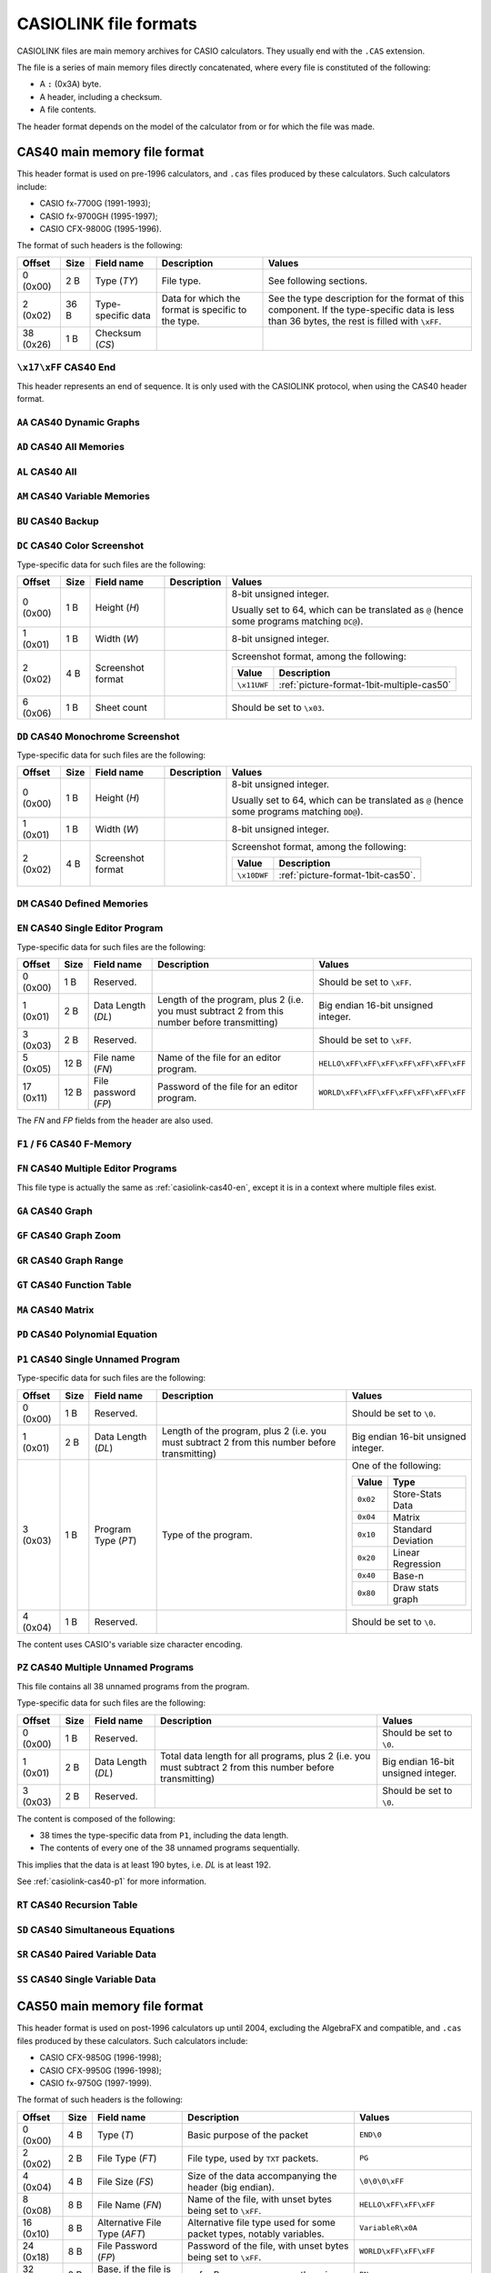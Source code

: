 .. _file-format-casiolink:

CASIOLINK file formats
======================

CASIOLINK files are main memory archives for CASIO calculators. They usually
end with the ``.CAS`` extension.

The file is a series of main memory files directly concatenated, where every
file is constituted of the following:

* A ``:`` (0x3A) byte.
* A header, including a checksum.
* A file contents.

The header format depends on the model of the calculator from or for which
the file was made.

.. _casiolink-cas40:

CAS40 main memory file format
-----------------------------

This header format is used on pre-1996 calculators, and ``.cas`` files produced
by these calculators. Such calculators include:

* CASIO fx-7700G (1991-1993);
* CASIO fx-9700GH (1995-1997);
* CASIO CFX-9800G (1995-1996).

The format of such headers is the following:

.. list-table::
    :header-rows: 1

    * - Offset
      - Size
      - Field name
      - Description
      - Values
    * - 0 (0x00)
      - 2 B
      - Type (*TY*)
      - File type.
      - See following sections.
    * - 2 (0x02)
      - 36 B
      - Type-specific data
      - Data for which the format is specific to the type.
      - See the type description for the format of this component.
        If the type-specific data is less than 36 bytes, the rest is filled
        with ``\xFF``.
    * - 38 (0x26)
      - 1 B
      - Checksum (*CS*)
      -
      -

.. _casiolink-cas40-end:

``\x17\xFF`` CAS40 End
~~~~~~~~~~~~~~~~~~~~~~

This header represents an end of sequence. It is only used with the CASIOLINK
protocol, when using the CAS40 header format.

.. _casiolink-cas40-aa:

``AA`` CAS40 Dynamic Graphs
~~~~~~~~~~~~~~~~~~~~~~~~~~~

.. todo:: Describe this.

.. _casiolink-cas40-ad:

``AD`` CAS40 All Memories
~~~~~~~~~~~~~~~~~~~~~~~~~

.. todo:: Describe this.

.. _casiolink-cas40-al:

``AL`` CAS40 All
~~~~~~~~~~~~~~~~

.. todo:: Describe this.

.. _casiolink-cas40-am:

``AM`` CAS40 Variable Memories
~~~~~~~~~~~~~~~~~~~~~~~~~~~~~~

.. todo:: Describe this.

.. _casiolink-cas40-bu:

``BU`` CAS40 Backup
~~~~~~~~~~~~~~~~~~~

.. todo:: Describe this.

.. _casiolink-cas40-dc:

``DC`` CAS40 Color Screenshot
~~~~~~~~~~~~~~~~~~~~~~~~~~~~~

Type-specific data for such files are the following:

.. list-table::
    :header-rows: 1

    * - Offset
      - Size
      - Field name
      - Description
      - Values
    * - 0 (0x00)
      - 1 B
      - Height (*H*)
      -
      - 8-bit unsigned integer.

        Usually set to 64, which can be translated as ``@`` (hence some
        programs matching ``DC@``).
    * - 1 (0x01)
      - 1 B
      - Width (*W*)
      -
      - 8-bit unsigned integer.
    * - 2 (0x02)
      - 4 B
      - Screenshot format
      -
      - Screenshot format, among the following:

        .. list-table::
            :header-rows: 1

            * - Value
              - Description
            * - ``\x11UWF``
              - :ref:`picture-format-1bit-multiple-cas50`
    * - 6 (0x06)
      - 1 B
      - Sheet count
      -
      - Should be set to ``\x03``.

.. todo:: What is the format of the data?

.. _casiolink-cas40-dd:

``DD`` CAS40 Monochrome Screenshot
~~~~~~~~~~~~~~~~~~~~~~~~~~~~~~~~~~

Type-specific data for such files are the following:

.. list-table::
    :header-rows: 1

    * - Offset
      - Size
      - Field name
      - Description
      - Values
    * - 0 (0x00)
      - 1 B
      - Height (*H*)
      -
      - 8-bit unsigned integer.

        Usually set to 64, which can be translated as ``@`` (hence some
        programs matching ``DD@``).
    * - 1 (0x01)
      - 1 B
      - Width (*W*)
      -
      - 8-bit unsigned integer.
    * - 2 (0x02)
      - 4 B
      - Screenshot format
      -
      - Screenshot format, among the following:

        .. list-table::
            :header-rows: 1

            * - Value
              - Description
            * - ``\x10DWF``
              - :ref:`picture-format-1bit-cas50`.

.. todo:: What is the format of the data?

.. _casiolink-cas40-dm:

``DM`` CAS40 Defined Memories
~~~~~~~~~~~~~~~~~~~~~~~~~~~~~

.. todo:: Describe this.

.. _casiolink-cas40-en:

``EN`` CAS40 Single Editor Program
~~~~~~~~~~~~~~~~~~~~~~~~~~~~~~~~~~

Type-specific data for such files are the following:

.. list-table::
    :header-rows: 1

    * - Offset
      - Size
      - Field name
      - Description
      - Values
    * - 0 (0x00)
      - 1 B
      - Reserved.
      -
      - Should be set to ``\xFF``.
    * - 1 (0x01)
      - 2 B
      - Data Length (*DL*)
      - Length of the program, plus 2 (i.e. you must subtract 2 from this
        number before transmitting)
      - Big endian 16-bit unsigned integer.
    * - 3 (0x03)
      - 2 B
      - Reserved.
      -
      - Should be set to ``\xFF``.
    * - 5 (0x05)
      - 12 B
      - File name (*FN*)
      - Name of the file for an editor program.
      - ``HELLO\xFF\xFF\xFF\xFF\xFF\xFF\xFF``
    * - 17 (0x11)
      - 12 B
      - File password (*FP*)
      - Password of the file for an editor program.
      - ``WORLD\xFF\xFF\xFF\xFF\xFF\xFF\xFF``

The *FN* and *FP* fields from the header are also used.

.. _casiolink-cas40-f1:
.. _casiolink-cas40-f6:

``F1`` / ``F6`` CAS40 F-Memory
~~~~~~~~~~~~~~~~~~~~~~~~~~~~~~

.. todo:: Describe this.

.. _casiolink-cas40-fn:

``FN`` CAS40 Multiple Editor Programs
~~~~~~~~~~~~~~~~~~~~~~~~~~~~~~~~~~~~~

This file type is actually the same as :ref:`casiolink-cas40-en`, except
it is in a context where multiple files exist.

.. todo::

    CaS also supports ``FP`` as a CAS40 file type in the ``FN`` loop.
    Maybe this should be placed in another section?

.. _casiolink-cas40-ga:

``GA`` CAS40 Graph
~~~~~~~~~~~~~~~~~~

.. todo:: Describe this.

.. _casiolink-cas40-gf:

``GF`` CAS40 Graph Zoom
~~~~~~~~~~~~~~~~~~~~~~~

.. todo:: Describe this.

.. _casiolink-cas40-gr:

``GR`` CAS40 Graph Range
~~~~~~~~~~~~~~~~~~~~~~~~

.. todo:: Describe this.

.. _casiolink-cas40-gt:

``GT`` CAS40 Function Table
~~~~~~~~~~~~~~~~~~~~~~~~~~~

.. todo:: Describe this.

.. _casiolink-cas40-ma:

``MA`` CAS40 Matrix
~~~~~~~~~~~~~~~~~~~

.. todo:: Describe this.

.. _casiolink-cas40-pd:

``PD`` CAS40 Polynomial Equation
~~~~~~~~~~~~~~~~~~~~~~~~~~~~~~~~

.. todo:: Describe this.

.. _casiolink-cas40-p1:

``P1`` CAS40 Single Unnamed Program
~~~~~~~~~~~~~~~~~~~~~~~~~~~~~~~~~~~

Type-specific data for such files are the following:

.. list-table::
    :header-rows: 1

    * - Offset
      - Size
      - Field name
      - Description
      - Values
    * - 0 (0x00)
      - 1 B
      - Reserved.
      -
      - Should be set to ``\0``.
    * - 1 (0x01)
      - 2 B
      - Data Length (*DL*)
      - Length of the program, plus 2 (i.e. you must subtract 2 from this
        number before transmitting)
      - Big endian 16-bit unsigned integer.
    * - 3 (0x03)
      - 1 B
      - Program Type (*PT*)
      - Type of the program.
      - One of the following:

        .. list-table::
            :header-rows: 1

            * - Value
              - Type
            * - ``0x02``
              - Store-Stats Data
            * - ``0x04``
              - Matrix
            * - ``0x10``
              - Standard Deviation
            * - ``0x20``
              - Linear Regression
            * - ``0x40``
              - Base-n
            * - ``0x80``
              - Draw stats graph
    * - 4 (0x04)
      - 1 B
      - Reserved.
      -
      - Should be set to ``\0``.

The content uses CASIO's variable size character encoding.

.. _casiolink-cas40-pz:

``PZ`` CAS40 Multiple Unnamed Programs
~~~~~~~~~~~~~~~~~~~~~~~~~~~~~~~~~~~~~~

This file contains all 38 unnamed programs from the program.

Type-specific data for such files are the following:

.. list-table::
    :header-rows: 1

    * - Offset
      - Size
      - Field name
      - Description
      - Values
    * - 0 (0x00)
      - 1 B
      - Reserved.
      -
      - Should be set to ``\0``.
    * - 1 (0x01)
      - 2 B
      - Data Length (*DL*)
      - Total data length for all programs, plus 2 (i.e. you must subtract 2
        from this number before transmitting)
      - Big endian 16-bit unsigned integer.
    * - 3 (0x03)
      - 2 B
      - Reserved.
      -
      - Should be set to ``\0``.

The content is composed of the following:

* 38 times the type-specific data from ``P1``, including the data length.
* The contents of every one of the 38 unnamed programs sequentially.

This implies that the data is at least 190 bytes, i.e. *DL* is at least 192.

See :ref:`casiolink-cas40-p1` for more information.

.. _casiolink-cas40-rt:

``RT`` CAS40 Recursion Table
~~~~~~~~~~~~~~~~~~~~~~~~~~~~

.. todo:: Describe this.

.. _casiolink-cas40-sd:

``SD`` CAS40 Simultaneous Equations
~~~~~~~~~~~~~~~~~~~~~~~~~~~~~~~~~~~

.. todo:: Describe this.

.. _casiolink-cas40-sr:

``SR`` CAS40 Paired Variable Data
~~~~~~~~~~~~~~~~~~~~~~~~~~~~~~~~~

.. todo:: Describe this.

.. _casiolink-cas40-ss:

``SS`` CAS40 Single Variable Data
~~~~~~~~~~~~~~~~~~~~~~~~~~~~~~~~~

.. todo:: Describe this.

.. _casiolink-cas50:

CAS50 main memory file format
-----------------------------

This header format is used on post-1996 calculators up until 2004, excluding
the AlgebraFX and compatible, and ``.cas`` files produced by these calculators.
Such calculators include:

* CASIO CFX-9850G (1996-1998);
* CASIO CFX-9950G (1996-1998);
* CASIO fx-9750G (1997-1999).

The format of such headers is the following:

.. list-table::
    :header-rows: 1

    * - Offset
      - Size
      - Field name
      - Description
      - Values
    * - 0 (0x00)
      - 4 B
      - Type (*T*)
      - Basic purpose of the packet
      - ``END\0``
    * - 2 (0x02)
      - 2 B
      - File Type (*FT*)
      - File type, used by ``TXT`` packets.
      - ``PG``
    * - 4 (0x04)
      - 4 B
      - File Size (*FS*)
      - Size of the data accompanying the header (big endian).
      - ``\0\0\0\xFF``
    * - 8 (0x08)
      - 8 B
      - File Name (*FN*)
      - Name of the file, with unset bytes being set to ``\xFF``.
      - ``HELLO\xFF\xFF\xFF``
    * - 16 (0x10)
      - 8 B
      - Alternative File Type (*AFT*)
      - Alternative file type used for some packet types, notably variables.
      - ``VariableR\x0A``
    * - 24 (0x18)
      - 8 B
      - File Password (*FP*)
      - Password of the file, with unset bytes being set to ``\xFF``.
      - ``WORLD\xFF\xFF\xFF``
    * - 32 (0x20)
      - 2 B
      - Base, if the file is a program.
      - ``BN`` for Base programs, ``NL`` otherwise.
      - ``BN``
    * - 34 (0x22)
      - 6 B
      - Backup Size (*BS*) *(?)*
      - Size of the backup (big endian).
      - ``\0\x10\0\0\0\0``
    * - 40 (0x28)
      - 6 B
      - (unknown)
      - Unknown, filled with ``\xFF``.
      - ``\xFF\xFF\xFF\xFF\xFF\xFF``
    * - 48 (0x30)
      - 2 B
      - Checksum (*CS*)
      - Checksum (big endian).
      - ``\x12\x34``

Note that any field not used by the packet type should be set to ``\xFF``.

.. _casiolink-cas50-end:

``END\0`` CAS50 End
~~~~~~~~~~~~~~~~~~~

.. todo:: Describe the packet's role.

All fields other than the type aren't used, and should be set to ``\xFF``.

.. _casiolink-cas50-fnc:

``FNC\0`` CAS50 Function
~~~~~~~~~~~~~~~~~~~~~~~~

.. todo:: Describe this.

.. _casiolink-cas50-img:

``IMG\0`` CAS50 Image
~~~~~~~~~~~~~~~~~~~~~

Such packets carry over a main memory picture file.

.. list-table::
    :header-rows: 1

    * - Subtype (*ST*) value
      - Description
    * - ``PC``
      - Picture.

.. _casiolink-cas50-mem:

``MEM\0`` CAS50 Backup
~~~~~~~~~~~~~~~~~~~~~~

Such packets carry over a backup.

.. list-table::
    :header-rows: 1

    * - Subtype (*ST*) value
      - Description
    * - ``BU``
      - Backup.

.. _casiolink-cas50-req:

``REQ\0`` CAS50 Request
~~~~~~~~~~~~~~~~~~~~~~~

.. todo:: Describe this.

.. _casiolink-cas50-txt:

``TXT\0`` CAS50 Textual File
~~~~~~~~~~~~~~~~~~~~~~~~~~~~

Such packets carry over a main memory textual file.

.. list-table::
    :header-rows: 1

    * - Subtype (*ST*) value
      - Description
    * - ``PG``
      - Program.

.. _casiolink-cas50-val:

``VAL\0`` CAS50 Value
~~~~~~~~~~~~~~~~~~~~~

Such packets carry over a variable. Particularities for this packet are:

* *FN* should be set to the variable name (?).
* *AFT* should be set to ``VariableR\x0A``.
